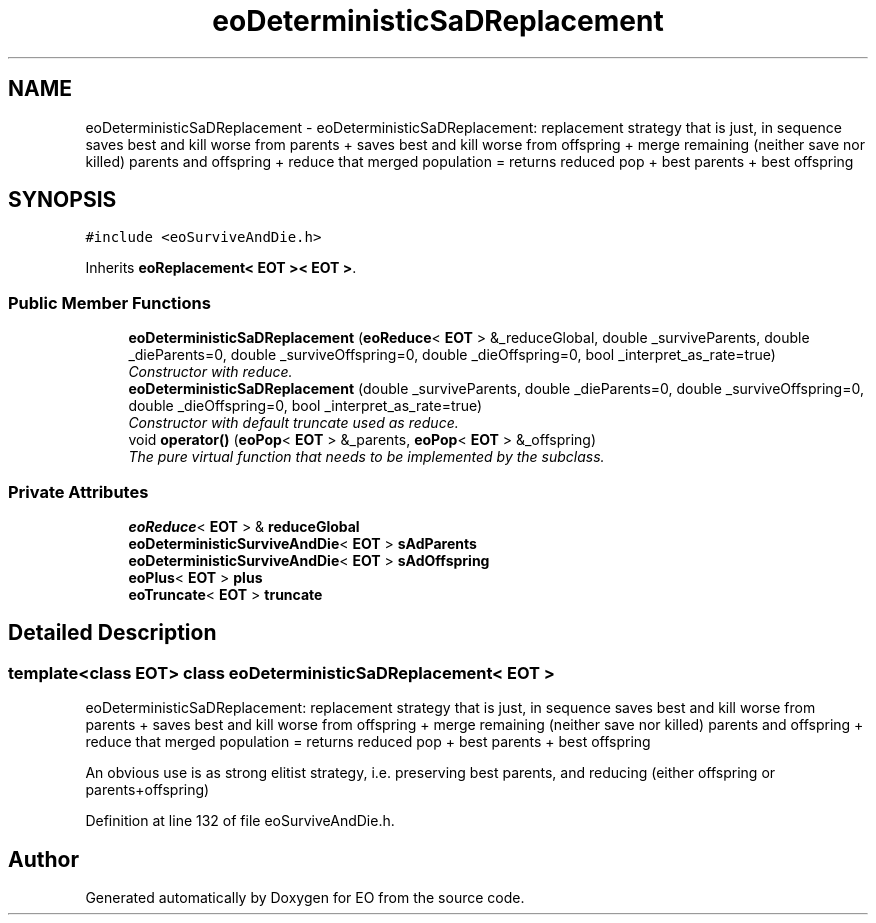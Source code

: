 .TH "eoDeterministicSaDReplacement" 3 "19 Oct 2006" "Version 0.9.4-cvs" "EO" \" -*- nroff -*-
.ad l
.nh
.SH NAME
eoDeterministicSaDReplacement \- eoDeterministicSaDReplacement: replacement strategy that is just, in sequence saves best and kill worse from parents + saves best and kill worse from offspring + merge remaining (neither save nor killed) parents and offspring + reduce that merged population = returns reduced pop + best parents + best offspring  

.PP
.SH SYNOPSIS
.br
.PP
\fC#include <eoSurviveAndDie.h>\fP
.PP
Inherits \fBeoReplacement< EOT >< EOT >\fP.
.PP
.SS "Public Member Functions"

.in +1c
.ti -1c
.RI "\fBeoDeterministicSaDReplacement\fP (\fBeoReduce\fP< \fBEOT\fP > &_reduceGlobal, double _surviveParents, double _dieParents=0, double _surviveOffspring=0, double _dieOffspring=0, bool _interpret_as_rate=true)"
.br
.RI "\fIConstructor with reduce. \fP"
.ti -1c
.RI "\fBeoDeterministicSaDReplacement\fP (double _surviveParents, double _dieParents=0, double _surviveOffspring=0, double _dieOffspring=0, bool _interpret_as_rate=true)"
.br
.RI "\fIConstructor with default truncate used as reduce. \fP"
.ti -1c
.RI "void \fBoperator()\fP (\fBeoPop\fP< \fBEOT\fP > &_parents, \fBeoPop\fP< \fBEOT\fP > &_offspring)"
.br
.RI "\fIThe pure virtual function that needs to be implemented by the subclass. \fP"
.in -1c
.SS "Private Attributes"

.in +1c
.ti -1c
.RI "\fBeoReduce\fP< \fBEOT\fP > & \fBreduceGlobal\fP"
.br
.ti -1c
.RI "\fBeoDeterministicSurviveAndDie\fP< \fBEOT\fP > \fBsAdParents\fP"
.br
.ti -1c
.RI "\fBeoDeterministicSurviveAndDie\fP< \fBEOT\fP > \fBsAdOffspring\fP"
.br
.ti -1c
.RI "\fBeoPlus\fP< \fBEOT\fP > \fBplus\fP"
.br
.ti -1c
.RI "\fBeoTruncate\fP< \fBEOT\fP > \fBtruncate\fP"
.br
.in -1c
.SH "Detailed Description"
.PP 

.SS "template<class EOT> class eoDeterministicSaDReplacement< EOT >"
eoDeterministicSaDReplacement: replacement strategy that is just, in sequence saves best and kill worse from parents + saves best and kill worse from offspring + merge remaining (neither save nor killed) parents and offspring + reduce that merged population = returns reduced pop + best parents + best offspring 

An obvious use is as strong elitist strategy, i.e. preserving best parents, and reducing (either offspring or parents+offspring) 
.PP
Definition at line 132 of file eoSurviveAndDie.h.

.SH "Author"
.PP 
Generated automatically by Doxygen for EO from the source code.
